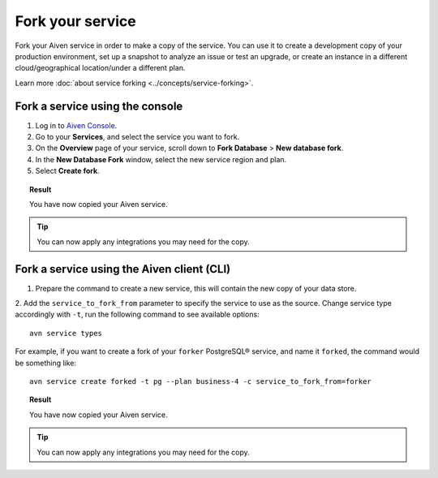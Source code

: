 Fork your service
==================

Fork your Aiven service in order to make a copy of the service. You can use it to create a development copy of your production environment, set up a snapshot to analyze an issue or test an upgrade, or create an instance in a different cloud/geographical location/under a different plan.

Learn more :doc:`about service forking <../concepts/service-forking>`.

Fork a service using the console
--------------------------------

1. Log in to `Aiven Console <https://console.aiven.io/>`_. 
2. Go to your **Services**, and select the service you want to fork.
3. On the **Overview** page of your service, scroll down to **Fork Database** > **New database fork**. 
4. In the **New Database Fork** window, select the new service region and plan. 
5. Select **Create fork**.

.. topic:: Result
    
   You have now copied your Aiven service.

.. tip::
    
    You can now apply any integrations you may need for the copy. 

Fork a service using the Aiven client (CLI)
-------------------------------------------

1. Prepare the command to create a new service, this will contain the new copy of your data store.

2. Add the ``service_to_fork_from`` parameter to specify the service to use as the source. 
Change service type accordingly with ``-t``, run the following command to see available options::

    avn service types        

For example, if you want to create a fork of your ``forker`` PostgreSQL® service, and name it ``forked``, the command would be something like::

    avn service create forked -t pg --plan business-4 -c service_to_fork_from=forker
    
.. topic:: Result
    
    You have now copied your Aiven service.

.. tip::
    
    You can now apply any integrations you may need for the copy.
